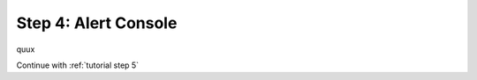.. _tutorial step 4:

Step 4: Alert Console
=====================

quux

Continue with :ref:`tutorial step 5`